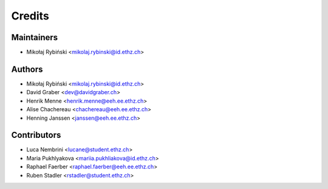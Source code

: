 =======
Credits
=======

Maintainers
-----------

* Mikołaj Rybiński <mikolaj.rybinski@id.ethz.ch>

Authors
-------

* Mikołaj Rybiński <mikolaj.rybinski@id.ethz.ch>
* David Graber <dev@davidgraber.ch>
* Henrik Menne <henrik.menne@eeh.ee.ethz.ch>
* Alise Chachereau <chachereau@eeh.ee.ethz.ch>
* Henning Janssen <janssen@eeh.ee.ethz.ch>

Contributors
------------

* Luca Nembrini <lucane@student.ethz.ch>
* Maria Pukhlyakova <mariia.pukhliakova@id.ethz.ch>
* Raphael Faerber <raphael.faerber@eeh.ee.ethz.ch>
* Ruben Stadler <rstadler@student.ethz.ch>
